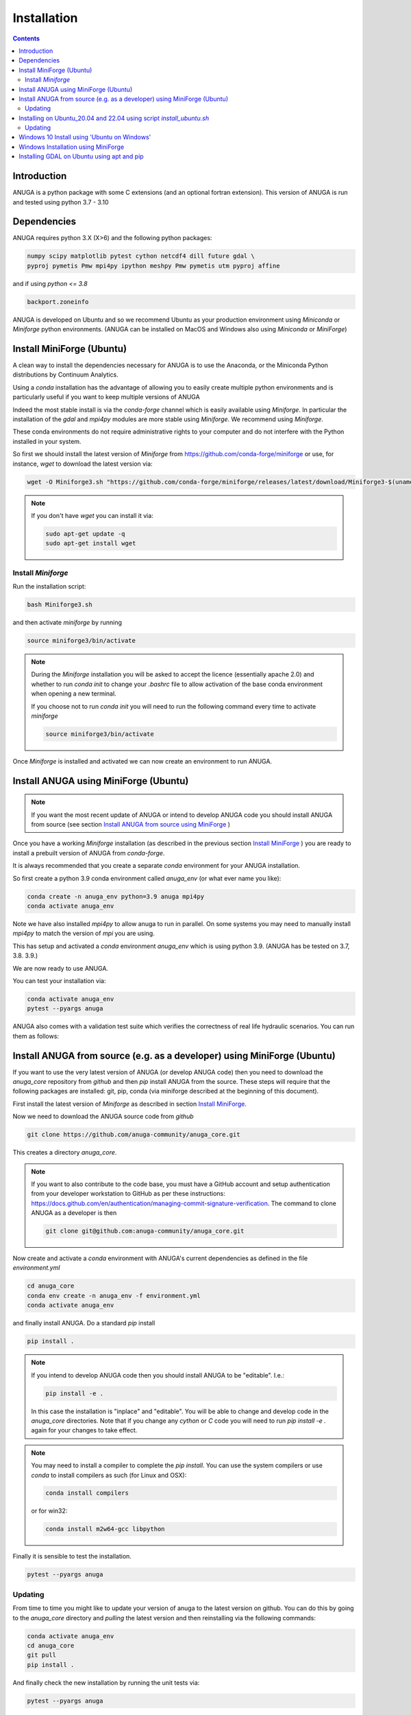 Installation
============

.. contents::


Introduction
------------

ANUGA is a python package with some C extensions (and an optional fortran 
extension). This version of ANUGA is run and tested using python 3.7 - 3.10


Dependencies
------------

ANUGA requires python 3.X (X>6) and the following python packages:

.. code-block::

  numpy scipy matplotlib pytest cython netcdf4 dill future gdal \
  pyproj pymetis Pmw mpi4py ipython meshpy Pmw pymetis utm pyproj affine

and if using `python <= 3.8`

.. code-block::
  
  backport.zoneinfo 


ANUGA is developed on Ubuntu and so we recommend Ubuntu as your production environment using 
`Miniconda` or `Miniforge` python environments. 
(ANUGA can be installed on MacOS and Windows also using `Miniconda` or `MiniForge`) 

.. _Install MiniForge:

Install MiniForge (Ubuntu)
--------------------------

A clean way to install the dependencies necessary for ANUGA is to use the Anaconda, 
or the Miniconda Python distributions by Continuum Analytics. 

Using a `conda` installation has the advantage of allowing you to easily create multiple 
python environments and is particularly 
useful if you want to keep multiple versions of ANUGA

Indeed the most stable install is via the `conda-forge` channel
which is easily available using `Miniforge`. In particular the installation of 
the `gdal` and `mpi4py` modules are more stable using `Miniforge`. We recommend  using `Miniforge`. 

These conda environments do not require administrative rights 
to your computer and do not interfere with the Python installed in your system. 

So first we should install the latest version of `Miniforge` from  https://github.com/conda-forge/miniforge or
use, for instance, `wget` to download the latest version via:

.. code-block:: bash

    wget -O Miniforge3.sh "https://github.com/conda-forge/miniforge/releases/latest/download/Miniforge3-$(uname)-$(uname -m).sh"


.. note::
    
    If you don't have `wget` you can install it via: 

    .. code-block:: bash

        sudo apt-get update -q
        sudo apt-get install wget


Install `Miniforge`
~~~~~~~~~~~~~~~~~~~ 

Run the installation script:

.. code-block:: bash

    bash Miniforge3.sh

and then activate `miniforge` by running 

.. code-block:: bash

    source miniforge3/bin/activate

.. note::

    During the `Miniforge` installation you will be asked to accept the licence 
    (essentially apache 2.0) and whether to run `conda init` to change your `.bashrc` 
    file to allow activation of the 
    base conda environment when opening a new terminal.
    
    If you choose not to run `conda init` you will need to run the 
    following command every time to activate `miniforge`

    .. code-block:: bash

        source miniforge3/bin/activate 


Once `Miniforge` is installed and activated we can now create an environment to run ANUGA. 


Install ANUGA using MiniForge (Ubuntu)
--------------------------------------

.. note::
    If you want the most recent update of ANUGA or intend to develop ANUGA code you 
    should install ANUGA from source 
    (see section `Install ANUGA from source using MiniForge`_ )

Once you have a working `Miniforge` installation (as described in the previous 
section `Install MiniForge`_ ) you are ready to install a prebuilt 
version of ANUGA from `conda-forge`. 

It is always recommended that you create a separate `conda` environment for 
your ANUGA installation. 

So first create a python 3.9 conda environment called `anuga_env` (or what ever name you like):

.. code-block:: bash

    conda create -n anuga_env python=3.9 anuga mpi4py
    conda activate anuga_env

Note we have also installed `mpi4py` to allow anuga to run in parallel. 
On some systems you may need to manually install `mpi4py` to match the version of `mpi` you are using.


This has setup and activated a `conda` environment `anuga_env` which is using python 3.9. (ANUGA has be tested on 3.7, 3.8. 3.9.)    

We are now ready to use ANUGA. 

You can test your installation via:

.. code-block:: bash

    conda activate anuga_env
    pytest --pyargs anuga
    
ANUGA also comes with a validation test suite which verifies the correctness of real life hydraulic scenarios. You can run them as follows:

.. code-block:: bash
    cd validation_tests 
    python run_auto_validation_tests.py


.. _Install ANUGA from source using MiniForge:

Install ANUGA from source (e.g. as a developer) using MiniForge (Ubuntu)
------------------------------------------------------------------------

If you want to use the very latest version of ANUGA (or develop ANUGA code) then you need
to download the `anuga_core` repository from `github` and then `pip` install ANUGA from the source. These steps will require that the following packages are installed: git, pip, conda (via miniforge described at the beginning of this document).


First install the latest version of `Miniforge` as described in section `Install MiniForge`_.

Now we need to download the ANUGA source code from `github`

.. code-block:: bash

    git clone https://github.com/anuga-community/anuga_core.git

This creates a directory `anuga_core`.

.. note::

    If you want to also contribute to the code base, you must have a GitHub account and setup authentication from your developer workstation to GitHub as per these instructions:        https://docs.github.com/en/authentication/managing-commit-signature-verification. The command to clone ANUGA as a developer is then 

    .. code-block:: bash

        git clone git@github.com:anuga-community/anuga_core.git

Now create and activate a `conda` environment with ANUGA's current dependencies as 
defined in the file `environment.yml`

.. code-block:: bash

    cd anuga_core
    conda env create -n anuga_env -f environment.yml
    conda activate anuga_env

and finally install ANUGA. Do a standard `pip` install

.. code-block:: bash

    pip install .

.. note::

    If you intend to develop ANUGA code then you should install ANUGA to be "editable". I.e.:

    .. code-block:: bash

        pip install -e .

    In this case the installation is "inplace" and "editable". You will be able to change and 
    develop code in the `anuga_core` directories. Note that if you change any `cython` or `C` 
    code you will need to run `pip install -e .` again for your changes to take effect.

.. note::

    You may need to install a compiler to complete the `pip install`. 
    You can use the system compilers or use `conda` to install compilers as such (for Linux and OSX):

    .. code-block:: bash

        conda install compilers

    or for win32:

    .. code-block:: bash

        conda install m2w64-gcc libpython 
 

Finally it is sensible to test the installation.

.. code-block:: bash

    pytest --pyargs anuga


Updating
~~~~~~~~

From time to time you might like to update your version of anuga to the latest version on 
github. You can do this by going to the `anuga_core` directory and `pulling` the latest
version and then reinstalling via the following commands:
 
.. code-block:: bash

  conda activate anuga_env
  cd anuga_core
  git pull
  pip install .

And finally check the new installation by running the unit tests via:

.. code-block:: bash

  pytest --pyargs anuga 


Installing on Ubuntu_20.04 and 22.04 using script `install_ubuntu.sh`
---------------------------------------------------------------------

For Ubuntu 20.04 and 22.04 you can install ANUGA and its dependencies into a python virtual environment via 
a simple `bash` script.

First from your home directory run the following command which will download anuga 
to a directory `anuga_core`:

.. code-block:: bash

    git clone https://github.com/anuga-community/anuga_core.git

Then the following will install dependencies, install anuga and run the unit tests:

.. code-block:: bash

    bash anuga_core/tools/install_ubuntu.sh

Note: This script will only work for Ubuntu 20_04 and 22_04.

Note: Part of the bash shell will run as 
sudo so will ask for a password. If you don't like this, you can run the package installs manually, 
see the commands in the scripts ``anuga_core/tools/install_ubuntu_20._04.sh`` 
or ``anuga_core/tools/install_ubuntu_22._04.sh`` as appropriate.  

This script also creates a python3 virtual environment `anuga_env`. You should activate this 
virtual environment when working with ANUGA, via the command:

.. code-block:: bash

    source ~/anuga_core/anuga_env/bin/activate

You might like to add this command to your `.bashrc` file to automatically activate this 
python environment. 

Updating
~~~~~~~~

From time to time you might like to update your version of anuga to the latest version on 
github. You can do this by going to the `anuga_core` directory and `pulling` the latest
version and then reinstalling via the following commands:
 
 Activate the environment if necessary:

.. code-block:: bash

    source ~/anuga_core/anuga_env/bin/activate

Then update ANUGA to latest version:

.. code-block:: bash

  cd anuga_core
  git pull
  pip install -e .

And finally check the new installation by running the unit tests via:

.. code-block:: bash

  pytest --pyargs anuga 
      

Windows 10 Install using 'Ubuntu on Windows'
--------------------------------------------

Starting from Windows 10, it is possible to run an Ubuntu Bash console from Windows. 
This can greatly simplify the install for Windows users. 
You'll still need administrator access though. First install an ubuntu 20_04 subsystem. 
Then just use your preferred ubuntu install described above. 



Windows Installation using MiniForge
------------------------------------

We have installed ANUGA on `windows` using miniforge.  

You can download MiniForge manually 
from the MiniForge site https://github.com/conda-forge/miniforge:

Alternatively you can download and install miniforge via CLI commands:

Run the following powershell instruction to download miniforge. 

.. code-block:: bash

    Start-FileDownload "https://github.com/conda-forge/miniforge/releases/latest/download/Miniforge3-Windows-x86_64.exe" C:\Miniforge.exe; 
  
From a standard `cmd` prompt then install miniconda via:

.. code-block::  bash

    C:\Miniconda.exe /S /D=C:\Py
    C:\Py\Scripts\activate.bat
    
Install conda-forge packages:

.. code-block:: bash

    conda create -n anuga_env python=3.8  anuga mpi4py
    conda activate anuga_env
    
You can test your installation via:

.. code-block:: bash

    pytest --pyargs anuga

    
Installing GDAL on Ubuntu using apt and pip
-------------------------------------------

ANUGA can be installed using the python provided by the Ubuntu system and using `pip`. 

First set up a python virtual environment and activate  via:

.. code-block:: bash

    python3 -m venv anuga_env
    source anuga_env/bin/activate

A complication arises when installing  the `gdal` package. 
First install the gdal library, via:

.. code-block:: bash

   sudo apt-get install -y gdal-bin libgdal-dev

We need to ascertain the version of  `gdal` installed using the following command: 

.. code-block:: bash

    ogrinfo --version

THe version of `gdal` to install via `pip` should match the version of the library. 
For instance on Ubuntu 20.04 the previous command produces:

.. code-block:: bash

    GDAL 3.0.4, released 2020/01/28

So in this case we install the `gdal` python package as follows

.. code-block:: bash

    pip install gdal==3.0.4

Now we complete the installation of ANUGA simply by:

.. code-block:: bash

    pip install anuga

If you obtain errors from `pip` regarding "not installing dependencies", it seems that that can be fixed by just 
running the `pip install anuga` again.
